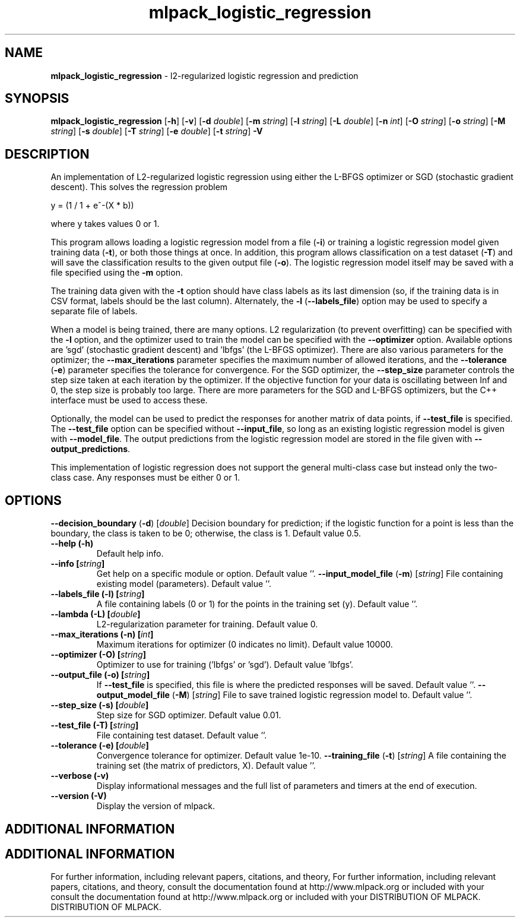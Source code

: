 .\" Text automatically generated by txt2man
.TH mlpack_logistic_regression  "1" "" ""
.SH NAME
\fBmlpack_logistic_regression \fP- l2-regularized logistic regression and prediction
.SH SYNOPSIS
.nf
.fam C
 \fBmlpack_logistic_regression\fP [\fB-h\fP] [\fB-v\fP] [\fB-d\fP \fIdouble\fP] [\fB-m\fP \fIstring\fP] [\fB-l\fP \fIstring\fP] [\fB-L\fP \fIdouble\fP] [\fB-n\fP \fIint\fP] [\fB-O\fP \fIstring\fP] [\fB-o\fP \fIstring\fP] [\fB-M\fP \fIstring\fP] [\fB-s\fP \fIdouble\fP] [\fB-T\fP \fIstring\fP] [\fB-e\fP \fIdouble\fP] [\fB-t\fP \fIstring\fP] \fB-V\fP 
.fam T
.fi
.fam T
.fi
.SH DESCRIPTION


An implementation of L2-regularized logistic regression using either the
L-BFGS optimizer or SGD (stochastic gradient descent). This solves the
regression problem
.PP
.nf
.fam C
  y = (1 / 1 + e^-(X * b))

.fam T
.fi
where y takes values 0 or 1.
.PP
This program allows loading a logistic regression model from a file (\fB-i\fP) or
training a logistic regression model given training data (\fB-t\fP), or both those
things at once. In addition, this program allows classification on a test
dataset (\fB-T\fP) and will save the classification results to the given output file
(\fB-o\fP). The logistic regression model itself may be saved with a file specified
using the \fB-m\fP option.
.PP
The training data given with the \fB-t\fP option should have class labels as its
last dimension (so, if the training data is in CSV format, labels should be
the last column). Alternately, the \fB-l\fP (\fB--labels_file\fP) option may be used to
specify a separate file of labels.
.PP
When a model is being trained, there are many options. L2 regularization (to
prevent overfitting) can be specified with the \fB-l\fP option, and the optimizer
used to train the model can be specified with the \fB--optimizer\fP option. 
Available options are 'sgd' (stochastic gradient descent) and 'lbfgs' (the
L-BFGS optimizer). There are also various parameters for the optimizer; the
\fB--max_iterations\fP parameter specifies the maximum number of allowed iterations,
and the \fB--tolerance\fP (\fB-e\fP) parameter specifies the tolerance for convergence. 
For the SGD optimizer, the \fB--step_size\fP parameter controls the step size taken
at each iteration by the optimizer. If the objective function for your data
is oscillating between Inf and 0, the step size is probably too large. There
are more parameters for the SGD and L-BFGS optimizers, but the C++ interface
must be used to access these.
.PP
Optionally, the model can be used to predict the responses for another matrix
of data points, if \fB--test_file\fP is specified. The \fB--test_file\fP option can be
specified without \fB--input_file\fP, so long as an existing logistic regression
model is given with \fB--model_file\fP. The output predictions from the logistic
regression model are stored in the file given with \fB--output_predictions\fP.
.PP
This implementation of logistic regression does not support the general
multi-class case but instead only the two-class case. Any responses must be
either 0 or 1.
.RE
.PP

.SH OPTIONS 

\fB--decision_boundary\fP (\fB-d\fP) [\fIdouble\fP] 
Decision boundary for prediction; if the
logistic function for a point is less than the
boundary, the class is taken to be 0; otherwise,
the class is 1. Default value 0.5.
.TP
.B
\fB--help\fP (\fB-h\fP)
Default help info.
.TP
.B
\fB--info\fP [\fIstring\fP]
Get help on a specific module or option. 
Default value ''.
\fB--input_model_file\fP (\fB-m\fP) [\fIstring\fP] 
File containing existing model (parameters). 
Default value ''.
.TP
.B
\fB--labels_file\fP (\fB-l\fP) [\fIstring\fP]
A file containing labels (0 or 1) for the points
in the training set (y). Default value ''.
.TP
.B
\fB--lambda\fP (\fB-L\fP) [\fIdouble\fP]
L2-regularization parameter for training. 
Default value 0.
.TP
.B
\fB--max_iterations\fP (\fB-n\fP) [\fIint\fP]
Maximum iterations for optimizer (0 indicates no
limit). Default value 10000.
.TP
.B
\fB--optimizer\fP (\fB-O\fP) [\fIstring\fP]
Optimizer to use for training ('lbfgs' or
\(cqsgd'). Default value 'lbfgs'.
.TP
.B
\fB--output_file\fP (\fB-o\fP) [\fIstring\fP]
If \fB--test_file\fP is specified, this file is where
the predicted responses will be saved. Default
value ''.
\fB--output_model_file\fP (\fB-M\fP) [\fIstring\fP] 
File to save trained logistic regression model
to. Default value ''.
.TP
.B
\fB--step_size\fP (\fB-s\fP) [\fIdouble\fP]
Step size for SGD optimizer. Default value
0.01.
.TP
.B
\fB--test_file\fP (\fB-T\fP) [\fIstring\fP]
File containing test dataset. Default value
\(cq'.
.TP
.B
\fB--tolerance\fP (\fB-e\fP) [\fIdouble\fP]
Convergence tolerance for optimizer. Default
value 1e-10.
\fB--training_file\fP (\fB-t\fP) [\fIstring\fP] 
A file containing the training set (the matrix
of predictors, X). Default value ''.
.TP
.B
\fB--verbose\fP (\fB-v\fP)
Display informational messages and the full list
of parameters and timers at the end of
execution.
.TP
.B
\fB--version\fP (\fB-V\fP)
Display the version of mlpack.
.SH ADDITIONAL INFORMATION
.SH ADDITIONAL INFORMATION


For further information, including relevant papers, citations, and theory,
For further information, including relevant papers, citations, and theory,
consult the documentation found at http://www.mlpack.org or included with your
consult the documentation found at http://www.mlpack.org or included with your
DISTRIBUTION OF MLPACK.
DISTRIBUTION OF MLPACK.
